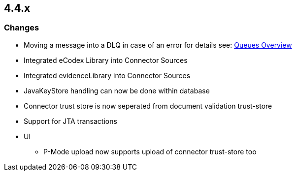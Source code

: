 == 4.4.x

=== Changes

* Moving a message into a DLQ in case of an error for details see: link:doc/connector_message_flow.adoc[Queues Overview]
* Integrated eCodex Library into Connector Sources
* Integrated evidenceLibrary into Connector Sources
* JavaKeyStore handling can now be done within database
* Connector trust store is now seperated from document validation trust-store
* Support for JTA transactions

* UI
** P-Mode upload now supports upload of connector trust-store too